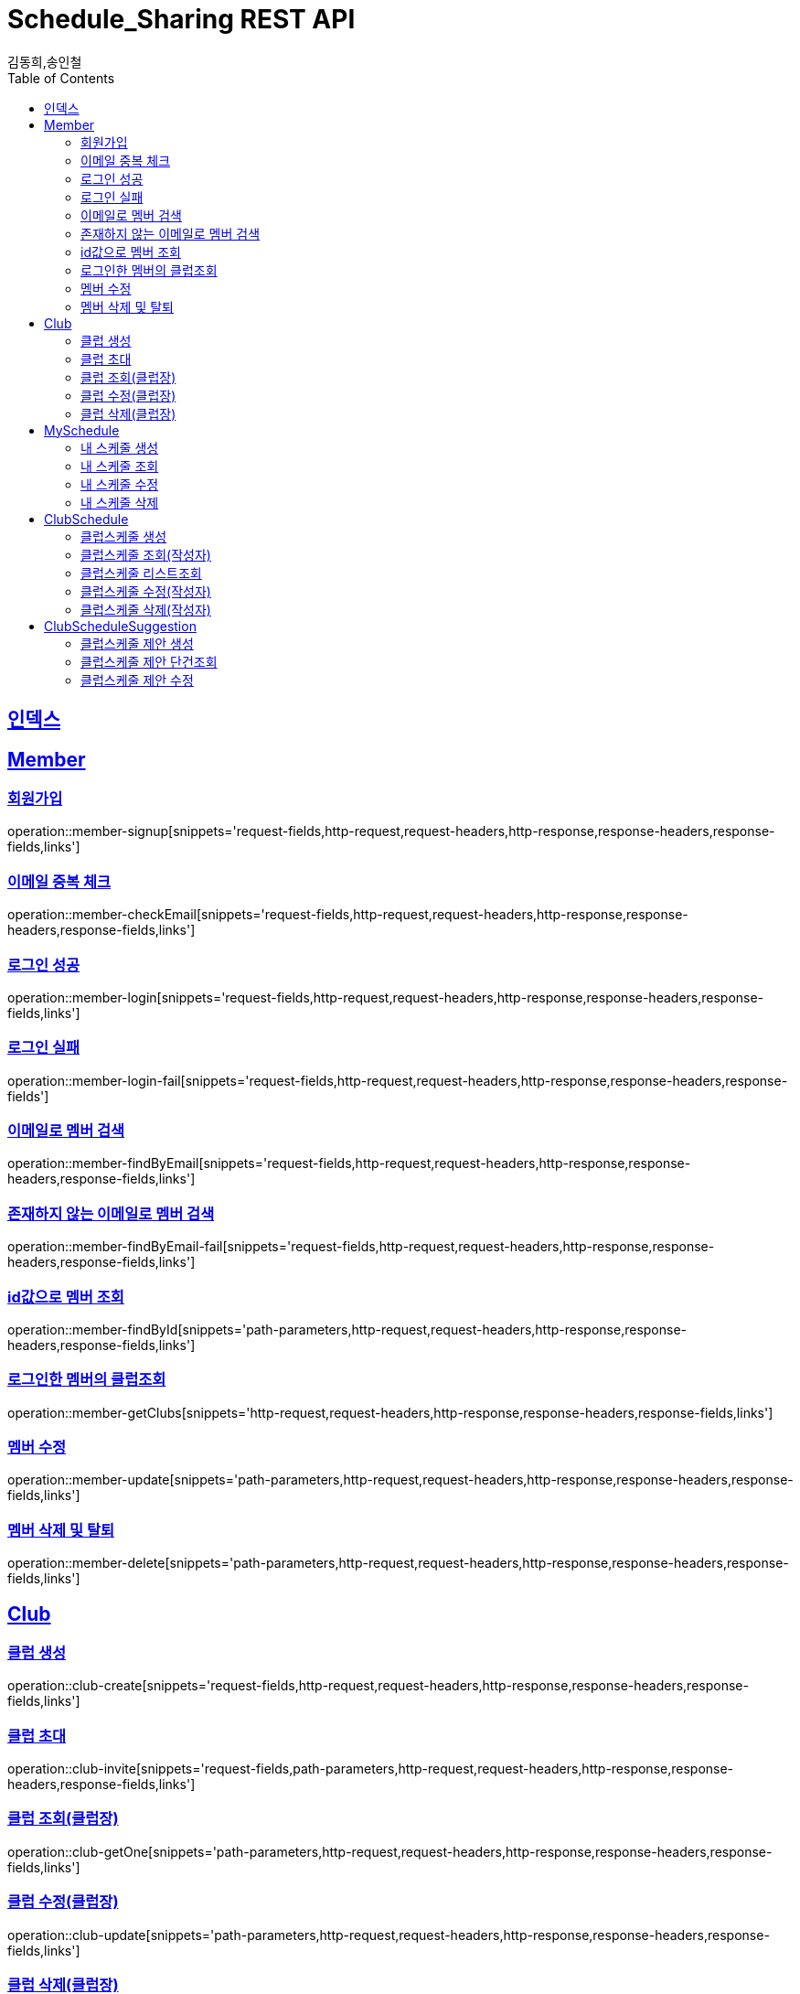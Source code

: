 = Schedule_Sharing REST API
김동희,송인철;
:doctype: book
:icons: font
:source-highlighter: highlightjs
:toc: left
:toclevels: 4
:sectlinks:
:operation-curl-request-title: Example request
:operation-http-response-title: Example response

[[resources-index]]
== 인덱스
[[resources-member]]
== Member

[[resources-member-signup]]
=== 회원가입
operation::member-signup[snippets='request-fields,http-request,request-headers,http-response,response-headers,response-fields,links']

[[resources-member-checkEmail]]
=== 이메일 중복 체크
operation::member-checkEmail[snippets='request-fields,http-request,request-headers,http-response,response-headers,response-fields,links']

[[resources-member-login]]
=== 로그인 성공
operation::member-login[snippets='request-fields,http-request,request-headers,http-response,response-headers,response-fields,links']

[[resources-member-login-fail]]
=== 로그인 실패
operation::member-login-fail[snippets='request-fields,http-request,request-headers,http-response,response-headers,response-fields']

[[resources-member-findByEmail]]
=== 이메일로 멤버 검색
operation::member-findByEmail[snippets='request-fields,http-request,request-headers,http-response,response-headers,response-fields,links']

[[resources-member-findByEmail-fail]]
=== 존재하지 않는 이메일로 멤버 검색
operation::member-findByEmail-fail[snippets='request-fields,http-request,request-headers,http-response,response-headers,response-fields,links']

[[resources-member-findById]]
=== id값으로 멤버 조회
operation::member-findById[snippets='path-parameters,http-request,request-headers,http-response,response-headers,response-fields,links']

[[resources-member-getClubs]]
=== 로그인한 멤버의 클럽조회
operation::member-getClubs[snippets='http-request,request-headers,http-response,response-headers,response-fields,links']

[[resources-member-update]]
=== 멤버 수정
operation::member-update[snippets='path-parameters,http-request,request-headers,http-response,response-headers,response-fields,links']

[[resources-member-delete]]
=== 멤버 삭제 및 탈퇴
operation::member-delete[snippets='path-parameters,http-request,request-headers,http-response,response-headers,response-fields,links']

[[resources-club]]
== Club

[[resources-club-create]]
=== 클럽 생성
operation::club-create[snippets='request-fields,http-request,request-headers,http-response,response-headers,response-fields,links']

[[resources-club-invite]]
=== 클럽 초대
operation::club-invite[snippets='request-fields,path-parameters,http-request,request-headers,http-response,response-headers,response-fields,links']

[[resources-club-getOne]]
=== 클럽 조회(클럽장)
operation::club-getOne[snippets='path-parameters,http-request,request-headers,http-response,response-headers,response-fields,links']

[[resources-club-update]]
=== 클럽 수정(클럽장)
operation::club-update[snippets='path-parameters,http-request,request-headers,http-response,response-headers,response-fields,links']

[[resources-club-delete]]
=== 클럽 삭제(클럽장)
operation::club-delete[snippets='path-parameters,http-request,request-headers,http-response,response-headers,response-fields,links']

[[resources-myschedule]]
== MySchedule

[[resources-mySchedule-create]]
=== 내 스케줄 생성
operation::mySchedule-create[snippets='request-fields,http-request,request-headers,http-response,response-headers,response-fields,links']

[[resources-mySchedule-getOne]]
=== 내 스케줄 조회
operation::mySchedule-getOne[snippets='path-parameters,http-request,request-headers,http-response,response-headers,response-fields,links']

[[resources-mySchedule-update]]
=== 내 스케줄 수정
operation::mySchedule-update[snippets='path-parameters,http-request,request-headers,http-response,response-headers,response-fields,links']

[[resources-mySchedule-delete]]
=== 내 스케줄 삭제
operation::mySchedule-delete[snippets='path-parameters,http-request,request-headers,http-response,response-headers,response-fields,links']

[[resources-clubSchedule]]
== ClubSchedule

[[resources-clubSchedule-create]]
=== 클럽스케줄 생성
operation::clubSchedule-create[snippets='request-fields,http-request,request-headers,http-response,response-headers,response-fields,links']

[[resources-clubSchedule-getOne]]
=== 클럽스케줄 조회(작성자)
operation::clubSchedule-getOne[snippets='path-parameters,http-request,request-headers,http-response,response-headers,response-fields,links']

[[resources-clubSchedule-list]]
=== 클럽스케줄 리스트조회
(year,month 기준 2021-3 요청이 오면 2021-3에 끝나는 클럽스케줄과 2021-3월에 시작하는 클럽스케줄을 모두 조회합니다.)

operation::clubSchedule-list[snippets='path-parameters,request-fields,http-request,request-headers,http-response,response-headers,response-fields,links']

[[resources-clubSchedule-update]]
=== 클럽스케줄 수정(작성자)
operation::clubSchedule-update[snippets='path-parameters,request-fields,http-request,request-headers,http-response,response-headers,response-fields,links']

[[resources-clubSchedule-delete]]
=== 클럽스케줄 삭제(작성자)
operation::clubSchedule-delete[snippets='path-parameters,http-request,request-headers,http-response,response-headers,response-fields,links']

[[resources-suggestion]]
== ClubScheduleSuggestion

[[resources-suggestion-create]]
=== 클럽스케줄 제안 생성
operation::suggestion-create[snippets='request-fields,http-request,request-headers,http-response,response-headers,response-fields,links']

[[resources-suggestion-getOne]]
=== 클럽스케줄 제안 단건조회
operation::suggestion-getOne[snippets='path-parameters,http-request,request-headers,http-response,response-headers,response-fields,links']

[[resources-suggestion-update]]
=== 클럽스케줄 제안 수정
operation::suggestion-update[snippets='path-parameters,request-fields,http-request,request-headers,http-response,response-headers,response-fields,links']